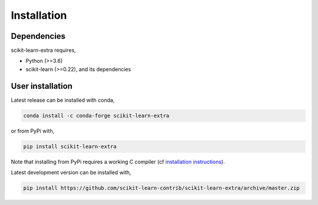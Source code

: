 Installation
------------

Dependencies
^^^^^^^^^^^^

scikit-learn-extra requires,
 
- Python (>=3.6)
- scikit-learn (>=0.22), and its dependencies


User installation
^^^^^^^^^^^^^^^^^

Latest release can be installed with conda,

.. code::

   conda install -c conda-forge scikit-learn-extra

or from PyPi with,

.. code::
   
   pip install scikit-learn-extra

Note that installing from PyPi requires a working C compiler (cf `installation
instructions
<https://scikit-learn.org/dev/developers/advanced_installation.html#platform-specific-instructions>`_).

Latest development version can be installed with,

.. code::

    pip install https://github.com/scikit-learn-contrib/scikit-learn-extra/archive/master.zip
